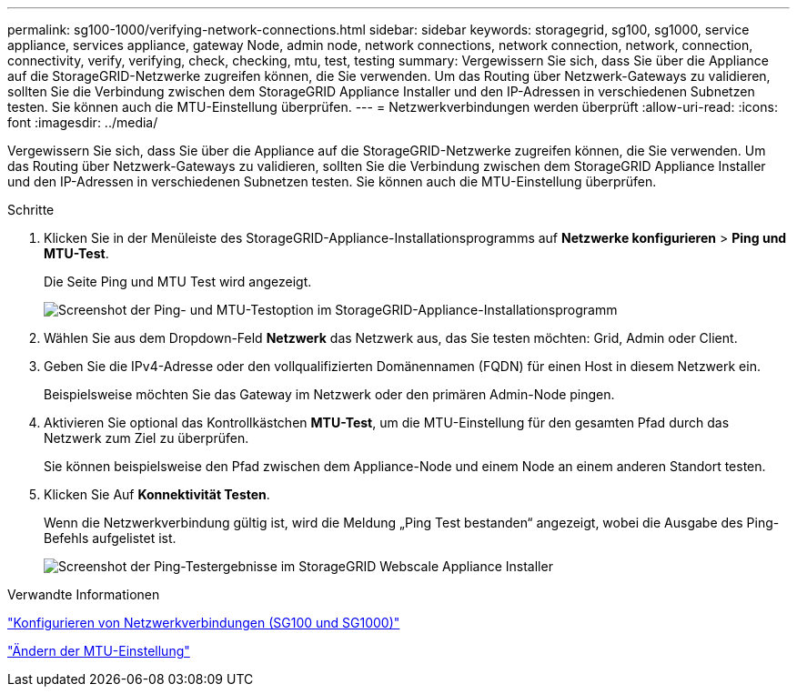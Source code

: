 ---
permalink: sg100-1000/verifying-network-connections.html 
sidebar: sidebar 
keywords: storagegrid, sg100, sg1000, service appliance, services appliance, gateway Node, admin node, network connections, network connection, network, connection, connectivity, verify, verifying, check, checking, mtu, test, testing 
summary: Vergewissern Sie sich, dass Sie über die Appliance auf die StorageGRID-Netzwerke zugreifen können, die Sie verwenden. Um das Routing über Netzwerk-Gateways zu validieren, sollten Sie die Verbindung zwischen dem StorageGRID Appliance Installer und den IP-Adressen in verschiedenen Subnetzen testen. Sie können auch die MTU-Einstellung überprüfen. 
---
= Netzwerkverbindungen werden überprüft
:allow-uri-read: 
:icons: font
:imagesdir: ../media/


[role="lead"]
Vergewissern Sie sich, dass Sie über die Appliance auf die StorageGRID-Netzwerke zugreifen können, die Sie verwenden. Um das Routing über Netzwerk-Gateways zu validieren, sollten Sie die Verbindung zwischen dem StorageGRID Appliance Installer und den IP-Adressen in verschiedenen Subnetzen testen. Sie können auch die MTU-Einstellung überprüfen.

.Schritte
. Klicken Sie in der Menüleiste des StorageGRID-Appliance-Installationsprogramms auf *Netzwerke konfigurieren* > *Ping und MTU-Test*.
+
Die Seite Ping und MTU Test wird angezeigt.

+
image::../media/ping_test_start.png[Screenshot der Ping- und MTU-Testoption im StorageGRID-Appliance-Installationsprogramm]

. Wählen Sie aus dem Dropdown-Feld *Netzwerk* das Netzwerk aus, das Sie testen möchten: Grid, Admin oder Client.
. Geben Sie die IPv4-Adresse oder den vollqualifizierten Domänennamen (FQDN) für einen Host in diesem Netzwerk ein.
+
Beispielsweise möchten Sie das Gateway im Netzwerk oder den primären Admin-Node pingen.

. Aktivieren Sie optional das Kontrollkästchen *MTU-Test*, um die MTU-Einstellung für den gesamten Pfad durch das Netzwerk zum Ziel zu überprüfen.
+
Sie können beispielsweise den Pfad zwischen dem Appliance-Node und einem Node an einem anderen Standort testen.

. Klicken Sie Auf *Konnektivität Testen*.
+
Wenn die Netzwerkverbindung gültig ist, wird die Meldung „Ping Test bestanden“ angezeigt, wobei die Ausgabe des Ping-Befehls aufgelistet ist.

+
image::../media/ping_test_passed.png[Screenshot der Ping-Testergebnisse im StorageGRID Webscale Appliance Installer]



.Verwandte Informationen
link:configuring-network-links-sg100-and-sg1000.html["Konfigurieren von Netzwerkverbindungen (SG100 und SG1000)"]

link:changing-mtu-setting.html["Ändern der MTU-Einstellung"]
